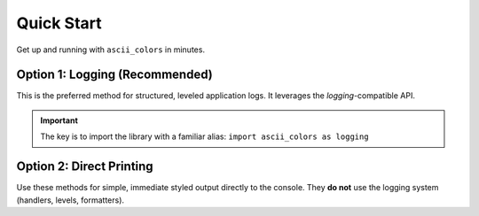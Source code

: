 ===========
Quick Start
===========

Get up and running with ``ascii_colors`` in minutes.

**Option 1: Logging (Recommended)**
-----------------------------------

This is the preferred method for structured, leveled application logs. It leverages the `logging`-compatible API.

.. important::
   The key is to import the library with a familiar alias:
   ``import ascii_colors as logging``

.. code-block:: python
   :caption: quickstart_logging.py
   :linenos:

   # Use ascii_colors with a logging-like interface
   import ascii_colors as logging # <-- Use alias for familiarity!
   from pathlib import Path
   import sys

   # --- Configuration ---
   # Configure logging (only runs once unless force=True)
   log_file = Path("my_app.log")
   logging.basicConfig(
       level=logging.DEBUG, # Set the root logging level
       # Use standard %-style formatting for console
       format='%(asctime)s [%(levelname)-8s] %(name)s: %(message)s (%(filename)s:%(lineno)d)',
       datefmt='%Y-%m-%d %H:%M:%S',
       # By default, basicConfig adds a StreamHandler to stderr.
       # Override the default stream:
       stream=sys.stdout
   )

   # Add a file handler with a different format and level
   file_formatter = logging.Formatter('%(asctime)s|%(levelname)s|%(name)s|%(message)s')
   file_handler = logging.FileHandler(log_file, mode='w')
   file_handler.setLevel(logging.INFO) # Log only INFO and above to the file
   file_handler.setFormatter(file_formatter)
   logging.getLogger().addHandler(file_handler) # Add handler to the root logger

   # --- Usage ---
   # Get a logger instance (like standard logging)
   logger = logging.getLogger("MyApp")

   # Log messages at different levels
   logger.debug("Debug information: connection established.") # To stdout only
   logger.info("Application starting up...")                 # To stdout and file
   logger.warning("Config setting 'backup_enabled' not found.") # To stdout and file

   user = "Alice"
   logger.info("User '%s' logged in.", user) # Supports %-formatting arguments

   try:
       result = 10 / 0
   except ZeroDivisionError:
       # logger.error() with exc_info=True logs the error and traceback
       logger.error("Critical calculation failed!", exc_info=True)
       # logger.exception() is a shorthand for error() inside except blocks
       # logger.exception("Critical calculation failed!")

   logger.critical("System integrity compromised!") # To stdout and file

   print(f"\nCheck console output (stdout) and the log file '{log_file}'")

**Option 2: Direct Printing**
-----------------------------

Use these methods for simple, immediate styled output directly to the console. They **do not** use the logging system (handlers, levels, formatters).

.. code-block:: python
   :caption: quickstart_direct_print.py
   :linenos:

   from ascii_colors import ASCIIColors

   # Direct print methods bypass the logging system
   ASCIIColors.red("This is an urgent error message.")
   ASCIIColors.green("Operation completed successfully!")
   ASCIIColors.yellow("Warning: Disk space low.")

   # Combine with styles and specific colors
   ASCIIColors.bold("This is important!", color=ASCIIColors.color_bright_white)
   ASCIIColors.underline("Underlined text.", color=ASCIIColors.color_cyan)
   ASCIIColors.italic("Italic blue text.", color=ASCIIColors.color_blue)

   # Use background colors
   ASCIIColors.print_with_bg(
       " Black text on Orange background ",
       color=ASCIIColors.color_black,
       background=ASCIIColors.bg_orange
   )

   # Combine foreground, background, and style
   ASCIIColors.print(
       " Bold Red text on Yellow background ",
       color=ASCIIColors.color_red,
       style=ASCIIColors.style_bold,
       background=ASCIIColors.bg_yellow
   )